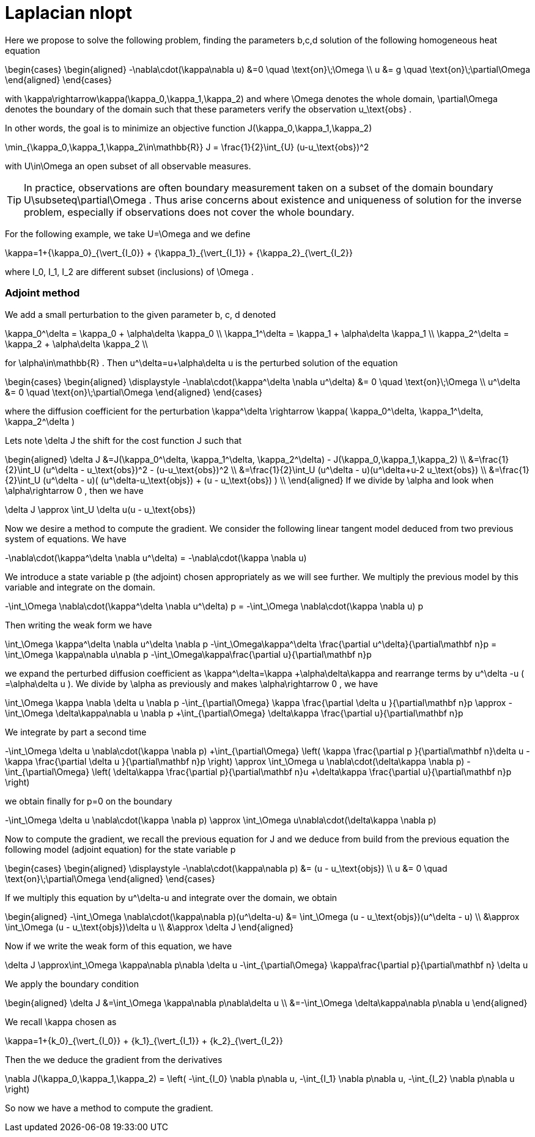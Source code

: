 Laplacian nlopt
===============

Here we propose to solve the following problem, finding the parameters $$b,c,d$$
solution of the following homogeneous heat equation

$$
\begin{cases}
\begin{aligned}
-\nabla\cdot(\kappa\nabla u) &=0 \quad \text{on}\;\Omega \\
  u &= g \quad \text{on}\;\partial\Omega
  \end{aligned}
\end{cases}
$$

with $$ \kappa\rightarrow\kappa(\kappa_0,\kappa_1,\kappa_2)$$ and
where $$ \Omega $$ denotes the whole domain, $$ \partial\Omega $$ denotes
the boundary of the domain such that these parameters verify the observation
$$ u_\text{obs} $$.

In other words, the goal is to minimize an objective function $$ J(\kappa_0,\kappa_1,\kappa_2) $$

$$
  \min_{\kappa_0,\kappa_1,\kappa_2\in\mathbb{R}} J = \frac{1}{2}\int_{U} (u-u_\text{obs})^2
$$

with $$ U\in\Omega $$ an open subset of all observable measures.

TIP: In practice, observations are often boundary measurement taken on a subset of the
domain boundary $$ U\subseteq\partial\Omega $$. Thus arise concerns about existence
and uniqueness of solution for the inverse problem, especially if observations
does not cover the whole boundary.

For the following example, we take $$ U=\Omega $$ and we define

$$
\kappa=1+{\kappa_0}_{\vert_{I_0}} + {\kappa_1}_{\vert_{I_1}} + {\kappa_2}_{\vert_{I_2}}
$$

where $$ I_0, I_1, I_2 $$ are different subset (inclusions) of $$ \Omega $$.

Adjoint method
~~~~~~~~~~~~~~

We add a small perturbation to the given parameter $$ b, c, d $$ denoted

$$
\kappa_0^\delta = \kappa_0 + \alpha\delta \kappa_0 \\
\kappa_1^\delta = \kappa_1 + \alpha\delta \kappa_1 \\
\kappa_2^\delta = \kappa_2 + \alpha\delta \kappa_2 \\
$$

for $$ \alpha\in\mathbb{R} $$.
Then $$ u^\delta=u+\alpha\delta u $$ is the perturbed solution of the equation

$$
\begin{cases}
\begin{aligned}
\displaystyle
-\nabla\cdot(\kappa^\delta \nabla u^\delta) &= 0 \quad \text{on}\;\Omega \\
  u^\delta &= 0 \quad \text{on}\;\partial\Omega
\end{aligned}
\end{cases}
$$

where the diffusion coefficient for the perturbation
$$ \kappa^\delta \rightarrow \kappa( \kappa_0^\delta, \kappa_1^\delta, \kappa_2^\delta ) $$

Lets note $$ \delta J $$ the shift for the cost function $$ J $$ such that

$$
\begin{aligned}
    \delta J
    &=J(\kappa_0^\delta, \kappa_1^\delta, \kappa_2^\delta) - J(\kappa_0,\kappa_1,\kappa_2) \\
    &=\frac{1}{2}\int_U (u^\delta - u_\text{obs})^2 - (u-u_\text{obs})^2 \\
    &=\frac{1}{2}\int_U (u^\delta - u)(u^\delta+u-2 u_\text{obs}) \\
    &=\frac{1}{2}\int_U (u^\delta - u)( (u^\delta-u_\text{objs}) + (u -
    u_\text{obs}) ) \\
\end{aligned}
$$
If we divide by $$ \alpha $$ and look when $$ \alpha\rightarrow 0 $$, then we have

$$
\delta J \approx \int_U \delta u(u - u_\text{obs})
$$

Now we desire a method to compute the gradient. We consider the following linear
tangent model deduced from two previous system of equations. We have

$$
-\nabla\cdot(\kappa^\delta \nabla u^\delta)
= -\nabla\cdot(\kappa \nabla u)
$$

We introduce a state variable $$ p $$ (the adjoint) chosen appropriately as we
will see further. We multiply the previous model by this variable and integrate
on the domain.

$$
-\int_\Omega \nabla\cdot(\kappa^\delta \nabla u^\delta) p
=
-\int_\Omega \nabla\cdot(\kappa \nabla u) p
$$

Then writing the weak form we have 

$$
\int_\Omega \kappa^\delta \nabla u^\delta \nabla p
-\int_\Omega\kappa^\delta \frac{\partial u^\delta}{\partial\mathbf n}p
=
\int_\Omega \kappa\nabla u\nabla p
-\int_\Omega\kappa\frac{\partial u}{\partial\mathbf n}p
$$

we expand the perturbed diffusion coefficient as $$ \kappa^\delta=\kappa +\alpha\delta\kappa $$ 
and rearrange terms by $$u^\delta -u $$ ($$ =\alpha\delta u $$).
We divide by $$ \alpha $$ as previously and makes $$ \alpha\rightarrow 0 $$, we
have

$$
\int_\Omega \kappa \nabla \delta u \nabla p
-\int_{\partial\Omega} \kappa \frac{\partial \delta u }{\partial\mathbf n}p
\approx
-\int_\Omega \delta\kappa\nabla u \nabla p
+\int_{\partial\Omega} \delta\kappa \frac{\partial u}{\partial\mathbf n}p
$$

We integrate by part a second time

$$
-\int_\Omega \delta u \nabla\cdot(\kappa \nabla p)
+\int_{\partial\Omega}
\left(
\kappa \frac{\partial p }{\partial\mathbf n}\delta u
- \kappa \frac{\partial \delta u }{\partial\mathbf n}p
\right)
\approx
\int_\Omega u \nabla\cdot(\delta\kappa \nabla p)
-\int_{\partial\Omega}
\left(
\delta\kappa \frac{\partial p}{\partial\mathbf n}u
+\delta\kappa \frac{\partial u}{\partial\mathbf n}p
\right)
$$

we obtain finally for $$ p=0 $$ on the boundary

$$
-\int_\Omega \delta u \nabla\cdot(\kappa \nabla p)
\approx
\int_\Omega u\nabla\cdot(\delta\kappa \nabla p)
$$

Now to compute the gradient, we recall the previous equation for
$$ J $$ and we deduce from build from the previous equation the following
model (adjoint equation) for the state variable $$ p $$

$$
\begin{cases}
\begin{aligned}
\displaystyle
-\nabla\cdot(\kappa\nabla p) &= (u - u_\text{objs}) \\
  u &= 0 \quad \text{on}\;\partial\Omega
\end{aligned}
\end{cases}
$$

If we multiply this equation by $$ u^\delta-u $$ and integrate 
over the domain, we obtain

$$
\begin{aligned}
-\int_\Omega \nabla\cdot(\kappa\nabla p)(u^\delta-u)
&= \int_\Omega (u - u_\text{objs})(u^\delta - u) \\
&\approx \int_\Omega (u - u_\text{objs})\delta u \\
&\approx \delta J
\end{aligned}
$$

Now if we write the weak form of this equation, we have

$$
\delta J
\approx\int_\Omega \kappa\nabla p\nabla \delta u
-\int_{\partial\Omega} \kappa\frac{\partial p}{\partial\mathbf
n} \delta u
$$

We apply the boundary condition

$$
\begin{aligned}
\delta J
&=\int_\Omega \kappa\nabla p\nabla\delta u \\
&=-\int_\Omega \delta\kappa\nabla p\nabla u
\end{aligned}
$$

We recall $$ \kappa $$ chosen as

$$
\kappa=1+{k_0}_{\vert_{I_0}} + {k_1}_{\vert_{I_1}} + {k_2}_{\vert_{I_2}}
$$

Then the we deduce the gradient from the derivatives

$$
\nabla J(\kappa_0,\kappa_1,\kappa_2) =
\left(
-\int_{I_0} \nabla p\nabla u,
-\int_{I_1} \nabla p\nabla u,
-\int_{I_2} \nabla p\nabla u
\right)
$$

So now we have a method to compute the gradient.



// vim:set sw=2 tw=80 et:
